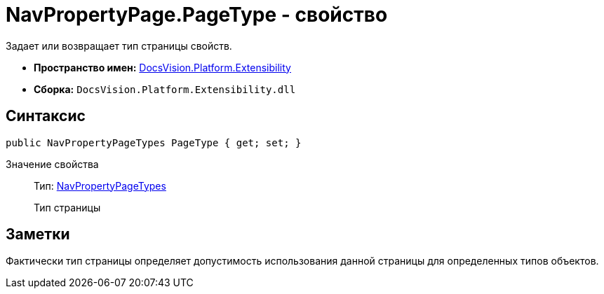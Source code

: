 = NavPropertyPage.PageType - свойство

Задает или возвращает тип страницы свойств.

* *Пространство имен:* xref:api/DocsVision/Platform/Extensibility/Extensibility_NS.adoc[DocsVision.Platform.Extensibility]
* *Сборка:* `DocsVision.Platform.Extensibility.dll`

== Синтаксис

[source,csharp]
----
public NavPropertyPageTypes PageType { get; set; }
----

Значение свойства::
Тип: xref:api/DocsVision/Platform/Extensibility/NavPropertyPageTypes_EN.adoc[NavPropertyPageTypes]
+
Тип страницы

== Заметки

Фактически тип страницы определяет допустимость использования данной страницы для определенных типов объектов.
